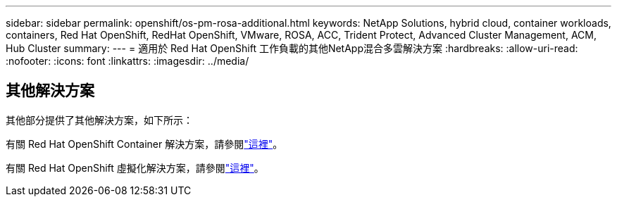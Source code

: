 ---
sidebar: sidebar 
permalink: openshift/os-pm-rosa-additional.html 
keywords: NetApp Solutions, hybrid cloud, container workloads, containers, Red Hat OpenShift, RedHat OpenShift, VMware, ROSA, ACC, Trident Protect, Advanced Cluster Management, ACM, Hub Cluster 
summary:  
---
= 適用於 Red Hat OpenShift 工作負載的其他NetApp混合多雲解決方案
:hardbreaks:
:allow-uri-read: 
:nofooter: 
:icons: font
:linkattrs: 
:imagesdir: ../media/




== 其他解決方案

其他部分提供了其他解決方案，如下所示：

有關 Red Hat OpenShift Container 解決方案，請參閱link:https://docs.netapp.com/us-en/netapp-solutions-containers/openshift/os-solution-overview.html["這裡"^]。

有關 Red Hat OpenShift 虛擬化解決方案，請參閱link:https://docs.netapp.com/us-en/netapp-solutions-virtualization/openshift/osv-deployment-prerequisites.html["這裡"^]。

